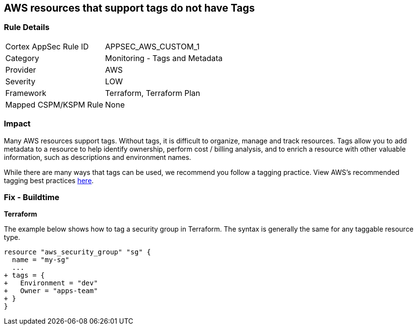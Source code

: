 == AWS resources that support tags do not have Tags



=== Rule Details

[cols="1,2"]
|===
|Cortex AppSec Rule ID |APPSEC_AWS_CUSTOM_1
|Category |Monitoring - Tags and Metadata
|Provider |AWS
|Severity |LOW
|Framework |Terraform, Terraform Plan
|Mapped CSPM/KSPM Rule |None
|===


=== Impact
Many AWS resources support tags. Without tags, it is difficult to organize, manage and track resources. 
Tags allow you to add metadata to a resource to help identify ownership, perform cost / billing analysis, and to enrich a resource with other valuable information, such as descriptions and environment names. 

While there are many ways that tags can be used, we recommend you follow a tagging practice.
View AWS's recommended tagging best practices https://d1.awsstatic.com/whitepapers/aws-tagging-best-practices.pdf[here].

////
=== Fix - Runtime


*AWS Console* 


The procedure varies by resource type.
Tags can be added in the AWS console by navigating to the specific resource.
There is usually a "tags" tab in the resource view that can be used to view and modify tags.
Example to edit tags for a Security Group:

. Navigate to the https://console.aws.amazon.com/ec2/v2/home#Home: [Amazon EC2 console].

. Select Security groups

. Select a security group to edit, then click the Tags tab.

. Click Manage tags, then Add new tag to add a tag.

. Click Save changes.


CLI Command


The following command shows how to add tags for any resource associated with the EC2 service (in this case, a security group).
The specific command varies by resource type for non-EC2 services (e.g., RDS).
`aws ec2 create-tags --resources sg-000b51bf43c710838 --tags Key=Environment,Value=Dev`
////

=== Fix - Buildtime


*Terraform* 


The example below shows how to tag a security group in Terraform.
The syntax is generally the same for any taggable resource type.


[source,go]
----
resource "aws_security_group" "sg" {
  name = "my-sg"
  ...
+ tags = {
+   Environment = "dev"
+   Owner = "apps-team"
+ }
}
----

